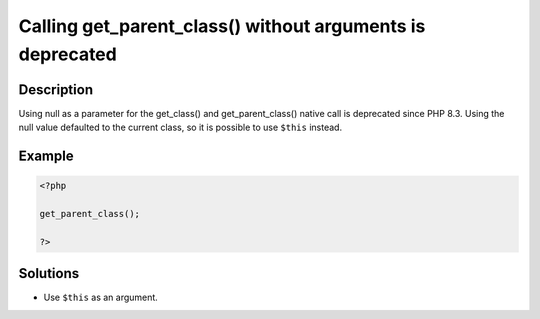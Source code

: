 .. _calling-get_parent_class()-without-arguments-is-deprecated:

Calling get_parent_class() without arguments is deprecated
----------------------------------------------------------
 
.. meta::
	:description:
		Calling get_parent_class() without arguments is deprecated: Using null as a parameter for the get_class() and get_parent_class() native call is deprecated since PHP 8.
	:og:image: https://php-errors.readthedocs.io/en/latest/_static/logo.png
	:og:type: article
	:og:title: Calling get_parent_class() without arguments is deprecated
	:og:description: Using null as a parameter for the get_class() and get_parent_class() native call is deprecated since PHP 8
	:og:url: https://php-errors.readthedocs.io/en/latest/messages/calling-get_parent_class%28%29-without-arguments-is-deprecated.html
	:og:locale: en
	:twitter:card: summary_large_image
	:twitter:site: @exakat
	:twitter:title: Calling get_parent_class() without arguments is deprecated
	:twitter:description: Calling get_parent_class() without arguments is deprecated: Using null as a parameter for the get_class() and get_parent_class() native call is deprecated since PHP 8
	:twitter:creator: @exakat
	:twitter:image:src: https://php-errors.readthedocs.io/en/latest/_static/logo.png

.. raw:: html

	<script type="application/ld+json">{"@context":"https:\/\/schema.org","@graph":[{"@type":"WebPage","@id":"https:\/\/php-errors.readthedocs.io\/en\/latest\/tips\/calling-get_parent_class()-without-arguments-is-deprecated.html","url":"https:\/\/php-errors.readthedocs.io\/en\/latest\/tips\/calling-get_parent_class()-without-arguments-is-deprecated.html","name":"Calling get_parent_class() without arguments is deprecated","isPartOf":{"@id":"https:\/\/www.exakat.io\/"},"datePublished":"Fri, 04 Apr 2025 19:30:28 +0000","dateModified":"Wed, 02 Apr 2025 19:02:08 +0000","description":"Using null as a parameter for the get_class() and get_parent_class() native call is deprecated since PHP 8","inLanguage":"en-US","potentialAction":[{"@type":"ReadAction","target":["https:\/\/php-tips.readthedocs.io\/en\/latest\/tips\/calling-get_parent_class()-without-arguments-is-deprecated.html"]}]},{"@type":"WebSite","@id":"https:\/\/www.exakat.io\/","url":"https:\/\/www.exakat.io\/","name":"Exakat","description":"Smart PHP static analysis","inLanguage":"en-US"}]}</script>

Description
___________
 
Using null as a parameter for the get_class() and get_parent_class() native call is deprecated since PHP 8.3. Using the null value defaulted to the current class, so it is possible to use ``$this`` instead.

Example
_______

.. code-block:: php

   <?php
   
   get_parent_class();
   
   ?>

Solutions
_________

+ Use ``$this`` as an argument.
